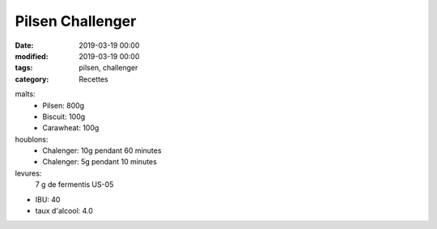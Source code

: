 Pilsen Challenger
#################

:date: 2019-03-19 00:00
:modified: 2019-03-19 00:00
:tags: pilsen, challenger
:category: Recettes

malts:
	* Pilsen: 800g
	* Biscuit: 100g
	* Carawheat: 100g

houblons:
	* Chalenger: 10g pendant 60 minutes
	* Chalenger: 5g pendant 10 minutes

levures: 
	7 g de fermentis US-05

- IBU: 40
- taux d'alcool: 4.0
